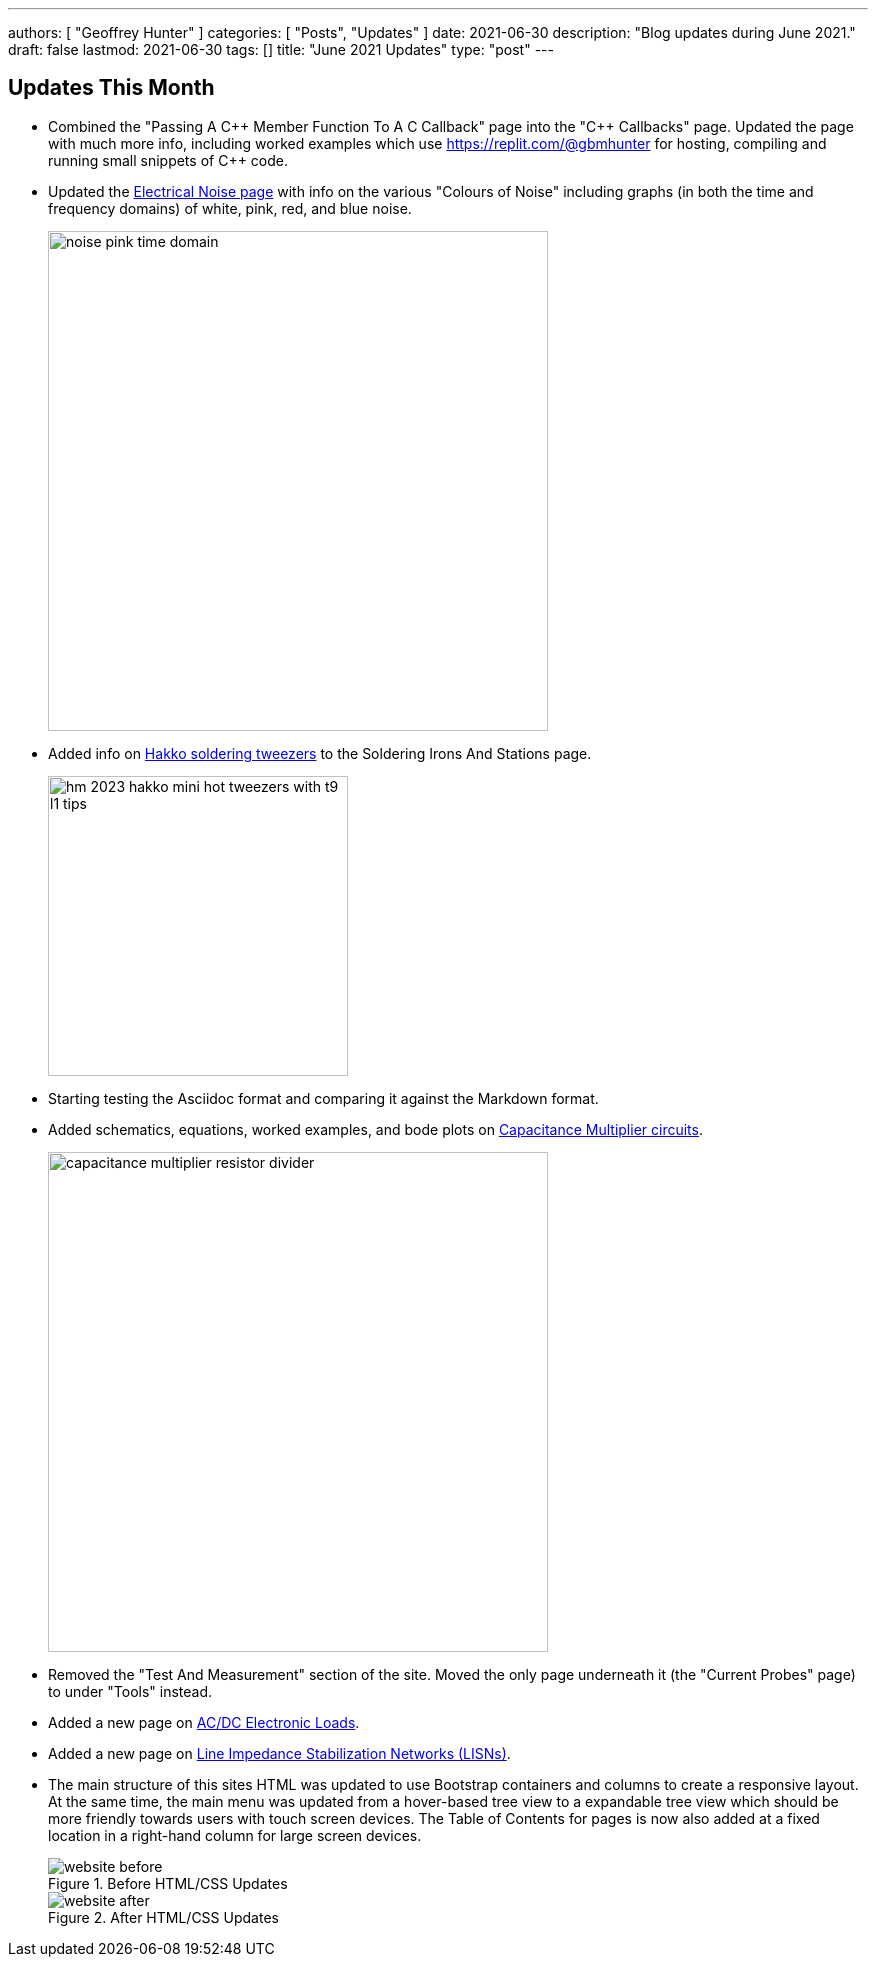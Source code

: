 ---
authors: [ "Geoffrey Hunter" ]
categories: [ "Posts", "Updates" ]
date: 2021-06-30
description: "Blog updates during June 2021."
draft: false
lastmod: 2021-06-30
tags: []
title: "June 2021 Updates"
type: "post"
---

== Updates This Month

* Combined the "Passing A C{plus}{plus} Member Function To A C Callback" page into the "C{plus}{plus} Callbacks" page. Updated the page with much more info, including worked examples which use https://replit.com/@gbmhunter for hosting, compiling and running small snippets of C++ code.

* Updated the link:/electronics/circuit-design/electrical-noise/[Electrical Noise page] with info on the various "Colours of Noise" including graphs (in both the time and frequency domains) of white, pink, red, and blue noise.
+
image::/electronics/circuit-design/electrical-noise/noise-pink-time-domain.png[width=500]

* Added info on link:/electronics/tools/soldering-irons-and-stations/#hakko-fm203-15[Hakko soldering tweezers] to the Soldering Irons And Stations page.
+
image::/electronics/tools/soldering-irons-and-stations/hm-2023-hakko-mini-hot-tweezers-with-t9-l1-tips.jpg[width=300]    

* Starting testing the Asciidoc format and comparing it against the Markdown format.

* Added schematics, equations, worked examples, and bode plots on link:/electronics/components/capacitors/#_capacitance_multipliers[Capacitance Multiplier circuits].
+
image::/electronics/components/capacitors/capacitance-multiplier-resistor-divider.svg[width=500]

* Removed the "Test And Measurement" section of the site. Moved the only page underneath it (the "Current Probes" page) to under "Tools" instead.

* Added a new page on link:/electronics/tools/ac-dc-electronic-loads[AC/DC Electronic Loads].

* Added a new page on link:/electronics/tools/line-impedance-stabilization-networks-lisn[Line Impedance Stabilization Networks (LISNs)].

* The main structure of this sites HTML was updated to use Bootstrap containers and columns to create a responsive layout. At the same time, the main menu was updated from a hover-based tree view to a expandable tree view which should be more friendly towards users with touch screen devices. The Table of Contents for pages is now also added at a fixed location in a right-hand column for large screen devices.
+
[.float-group]
--
.Before HTML/CSS Updates
image::/posts/2021/06-30-june-2021-updates/website-before.png[float="left"]
.After HTML/CSS Updates
image::/posts/2021/06-30-june-2021-updates/website-after.png[float="left"]
--
